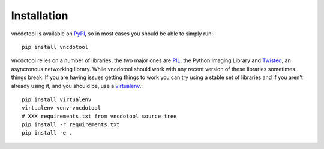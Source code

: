 Installation
=================

vncdotool is available on PyPI_, so in most cases you should be able to simply run::

    pip install vncdotool

vncdotool relies on a number of libraries, the two major ones are PIL_, the Python Imaging Library and
Twisted_, an asyncronous networking library.
While vncdotool should work with any recent version of these libraries sometimes things break.
If you are having issues getting things to work you can try using a stable set of libraries
and if you aren't already using it, and you should be, use a virtualenv_.::

    pip install virtualenv
    virtualenv venv-vncdotool
    # XXX requirements.txt from vncdotool source tree
    pip install -r requirements.txt
    pip install -e .


.. _PyPI: https://pypi.python.org/pypi
.. _PIL: http://www.pythonware.com/products/pil/
.. _Twisted: http://twistedmatrix.com/
.. _virtualenv: http://www.virtualenv.org/
